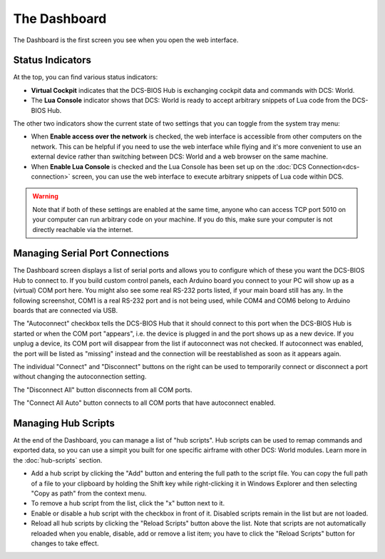 The Dashboard
=============

The Dashboard is the first screen you see when you open the web interface.

Status Indicators
-----------------

At the top, you can find various status indicators:

.. image:: images/dashboard-status-indicators.png


* **Virtual Cockpit** indicates that the DCS-BIOS Hub is exchanging cockpit data and commands with DCS: World.
* The **Lua Console** indicator shows that DCS: World is ready to accept arbitrary snippets of Lua code from the DCS-BIOS Hub.


The other two indicators show the current state of two settings that you can toggle from the system tray menu:

.. image:: images/systray-both-checked.png

* When **Enable access over the network** is checked, the web interface is accessible from other computers on the network. This can be helpful if you need to use the web interface while flying and it's more convenient to use an external device rather than switching between DCS: World and a web browser on the same machine.
* When **Enable Lua Console** is checked and the Lua Console has been set up on the :doc:`DCS Connection<dcs-connection>` screen, you can use the web interface to execute arbitrary snippets of Lua code within DCS.

.. warning::
    Note that if both of these settings are enabled at the same time, anyone who can access TCP port 5010 on your computer can run arbitrary code on your machine. If you do this, make sure your computer is not directly reachable via the internet.

Managing Serial Port Connections
--------------------------------

The Dashboard screen displays a list of serial ports and allows you to configure which of these you want the DCS-BIOS Hub to connect to. If you build custom control panels, each Arduino board you connect to your PC will show up as a (virtual) COM port here. You might also see some real RS-232 ports listed, if your main board still has any.
In the following screenshot, COM1 is a real RS-232 port and is not being used, while COM4 and COM6 belong to Arduino boards that are connected via USB.

.. image:: images/dashboard-serial-ports.png

The "Autoconnect" checkbox tells the DCS-BIOS Hub that it should connect to this port when the DCS-BIOS Hub is started or when the COM port "appears", i.e. the device is plugged in and the port shows up as a new device.
If you unplug a device, its COM port will disappear from the list if autoconnect was not checked. If autoconnect was enabled, the port will be listed as "missing" instead and the connection will be reestablished as soon as it appears again.

The individual "Connect" and "Disconnect" buttons on the right can be used to temporarily connect or disconnect a port without changing the autoconnection setting.

The "Disconnect All" button disconnects from all COM ports.

The "Connect All Auto" button connects to all COM ports that have autoconnect enabled.

Managing Hub Scripts
--------------------

At the end of the Dashboard, you can manage a list of "hub scripts". Hub scripts can be used to remap commands and exported data, so you can use a simpit you built for one specific airframe with other DCS: World modules.
Learn more in the :doc:`hub-scripts` section.

* Add a hub script by clicking the "Add" button and entering the full path to the script file. You can copy the full path of a file to your clipboard by holding the Shift key while right-clicking it in Windows Explorer and then selecting "Copy as path" from the context menu.
* To remove a hub script from the list, click the "x" button next to it.
* Enable or disable a hub script with the checkbox in front of it. Disabled scripts remain in the list but are not loaded.
* Reload all hub scripts by clicking the "Reload Scripts" button above the list. Note that scripts are not automatically reloaded when you enable, disable, add or remove a list item; you have to click the "Reload Scripts" button for changes to take effect.
